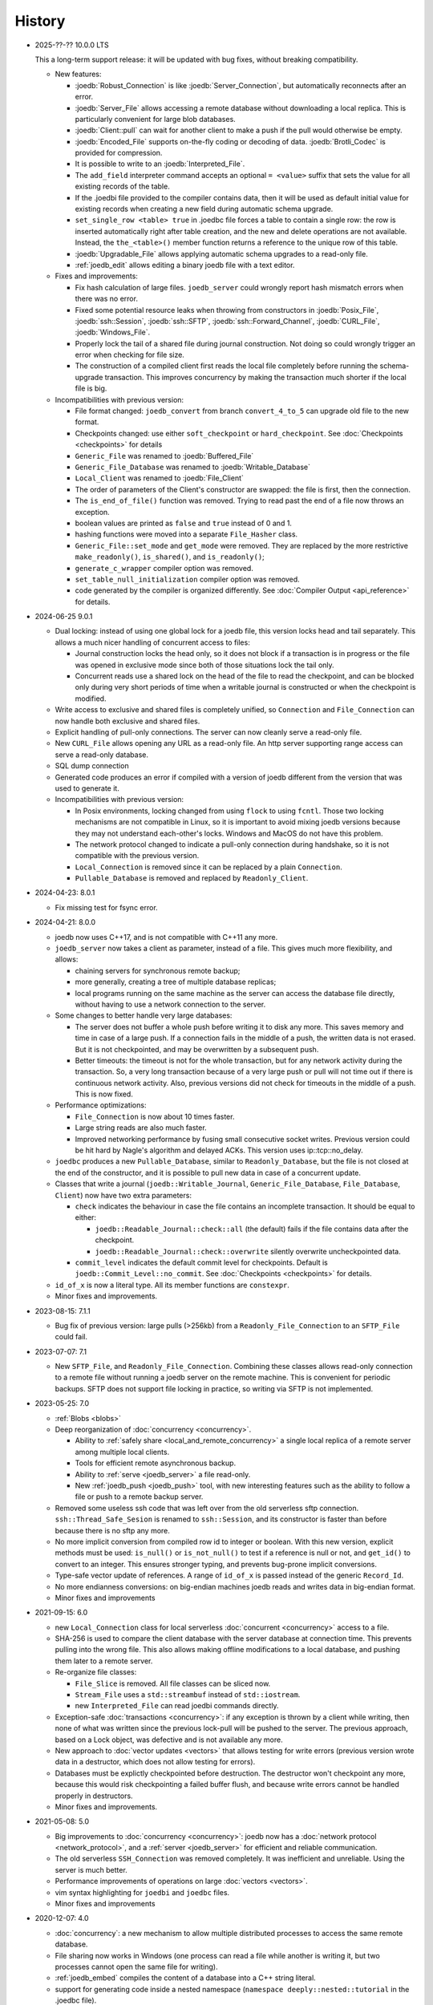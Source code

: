 History
=======

- 2025-??-?? 10.0.0 LTS

  This a long-term support release: it will be updated with bug fixes, without
  breaking compatibility.

  - New features:

    - :joedb:`Robust_Connection` is like :joedb:`Server_Connection`, but
      automatically reconnects after an error.
    - :joedb:`Server_File` allows accessing a remote database without
      downloading a local replica. This is particularly convenient for large
      blob databases.
    - :joedb:`Client::pull` can wait for another client to make a
      push if the pull would otherwise be empty.
    - :joedb:`Encoded_File` supports on-the-fly coding or decoding of data.
      :joedb:`Brotli_Codec` is provided for compression.
    - It is possible to write to an :joedb:`Interpreted_File`.
    - The ``add_field`` interpreter command accepts an optional ``= <value>``
      suffix that sets the value for all existing records of the table.
    - If the .joedbi file provided to the compiler contains data, then it will
      be used as default initial value for existing records when creating a new
      field during automatic schema upgrade.
    - ``set_single_row <table> true`` in .joedbc file forces a table to contain
      a single row: the row is inserted automatically right after table
      creation, and the new and delete operations are not available. Instead,
      the ``the_<table>()`` member function returns a reference to the unique
      row of this table.
    - :joedb:`Upgradable_File` allows applying automatic schema upgrades to a
      read-only file.
    - :ref:`joedb_edit` allows editing a binary joedb file with a text editor.

  - Fixes and improvements:

    - Fix hash calculation of large files. ``joedb_server`` could wrongly
      report hash mismatch errors when there was no error.
    - Fixed some potential resource leaks when throwing from constructors in
      :joedb:`Posix_File`, :joedb:`ssh::Session`, :joedb:`ssh::SFTP`,
      :joedb:`ssh::Forward_Channel`, :joedb:`CURL_File`,
      :joedb:`Windows_File`.
    - Properly lock the tail of a shared file during journal construction. Not
      doing so could wrongly trigger an error when checking for file size.
    - The construction of a compiled client first reads the local file
      completely before running the schema-upgrade transaction. This improves
      concurrency by making the transaction much shorter if the local file is
      big.

  - Incompatibilities with previous version:

    - File format changed: ``joedb_convert`` from branch ``convert_4_to_5``
      can upgrade old file to the new format.
    - Checkpoints changed: use either ``soft_checkpoint`` or
      ``hard_checkpoint``. See :doc:`Checkpoints <checkpoints>` for details
    - ``Generic_File`` was renamed to :joedb:`Buffered_File`
    - ``Generic_File_Database`` was renamed to :joedb:`Writable_Database`
    - ``Local_Client`` was renamed to :joedb:`File_Client`
    - The order of parameters of the Client's constructor are swapped: the file
      is first, then the connection.
    - The ``is_end_of_file()`` function was removed. Trying to read past the
      end of a file now throws an exception.
    - boolean values are printed as ``false`` and ``true`` instead of 0 and 1.
    - hashing functions were moved into a separate ``File_Hasher`` class.
    - ``Generic_File::set_mode`` and ``get_mode`` were removed. They are
      replaced by the more restrictive ``make_readonly()``, ``is_shared()``,
      and ``is_readonly()``;
    - ``generate_c_wrapper`` compiler option was removed.
    - ``set_table_null_initialization`` compiler option was removed.
    - code generated by the compiler is organized differently. See
      :doc:`Compiler Output <api_reference>` for details.

- 2024-06-25 9.0.1

  - Dual locking: instead of using one global lock for a joedb file, this
    version locks head and tail separately. This allows a much nicer handling
    of concurrent access to files:

    - Journal construction locks the head only, so it does not block if a
      transaction is in progress or the file was opened in exclusive mode since
      both of those situations lock the tail only.
    - Concurrent reads use a shared lock on the head of the file to read the
      checkpoint, and can be blocked only during very short periods of time
      when a writable journal is constructed or when the checkpoint is
      modified.

  - Write access to exclusive and shared files is completely unified, so
    ``Connection`` and ``File_Connection`` can now handle both exclusive and
    shared files.
  - Explicit handling of pull-only connections. The server can now cleanly
    serve a read-only file.
  - New ``CURL_File`` allows opening any URL as a read-only file. An http
    server supporting range access can serve a read-only database.
  - SQL dump connection
  - Generated code produces an error if compiled with a version of joedb
    different from the version that was used to generate it.
  - Incompatibilities with previous version:

    - In Posix environments, locking changed from using ``flock`` to using
      ``fcntl``. Those two locking mechanisms are not compatible in Linux, so
      it is important to avoid mixing joedb versions because they may not
      understand each-other's locks. Windows and MacOS do not have this
      problem.
    - The network protocol changed to indicate a pull-only connection during
      handshake, so it is not compatible with the previous version.
    - ``Local_Connection`` is removed since it can be replaced by a plain
      ``Connection``.
    - ``Pullable_Database`` is removed and replaced by ``Readonly_Client``.

- 2024-04-23: 8.0.1

  - Fix missing test for fsync error.

- 2024-04-21: 8.0.0

  - joedb now uses C++17, and is not compatible with C++11 any more.
  - ``joedb_server`` now takes a client as parameter, instead of a file. This
    gives much more flexibility, and allows:

    - chaining servers for synchronous remote backup;
    - more generally, creating a tree of multiple database replicas;
    - local programs running on the same machine as the server can access the
      database file directly, without having to use a network connection to the
      server.

  - Some changes to better handle very large databases:

    - The server does not buffer a whole push before writing it to disk any
      more. This saves memory and time in case of a large push. If a connection
      fails in the middle of a push, the written data is not erased. But it is
      not checkpointed, and may be overwritten by a subsequent push.
    - Better timeouts: the timeout is not for the whole transaction, but for
      any network activity during the transaction. So, a very long transaction
      because of a very large push or pull will not time out if there is
      continuous network activity. Also, previous versions did not check for
      timeouts in the middle of a push. This is now fixed.

  - Performance optimizations:

    - ``File_Connection`` is now about 10 times faster.
    - Large string reads are also much faster.
    - Improved networking performance by fusing small consecutive socket
      writes. Previous version could be hit hard by Nagle's algorithm and
      delayed ACKs. This version uses ip::tcp::no_delay.

  - ``joedbc`` produces a new ``Pullable_Database``, similar to
    ``Readonly_Database``, but the file is not closed at the end of the
    constructor, and it is possible to pull new data in case of a concurrent
    update.
  - Classes that write a journal (``joedb::Writable_Journal``,
    ``Generic_File_Database``, ``File_Database``, ``Client``) now have two
    extra parameters:

    - ``check`` indicates the behaviour in case the file contains an incomplete
      transaction. It should be equal to either:

      - ``joedb::Readable_Journal::check::all`` (the default) fails if the file
        contains data after the checkpoint.
      - ``joedb::Readable_Journal::check::overwrite`` silently overwrite
        uncheckpointed data.

    - ``commit_level`` indicates the default commit level for checkpoints.
      Default is ``joedb::Commit_Level::no_commit``. See :doc:`Checkpoints
      <checkpoints>` for details.

  - ``id_of_x`` is now a literal type. All its member functions are
    ``constexpr``.
  - Minor fixes and improvements.

- 2023-08-15: 7.1.1

  - Bug fix of previous version: large pulls (>256kb) from a
    ``Readonly_File_Connection`` to an ``SFTP_File`` could fail.

- 2023-07-07: 7.1

  - New ``SFTP_File``, and ``Readonly_File_Connection``. Combining these
    classes allows read-only connection to a remote file without running a
    joedb server on the remote machine. This is convenient for periodic
    backups. SFTP does not support file locking in practice, so writing via
    SFTP is not implemented.

- 2023-05-25: 7.0

  - :ref:`Blobs <blobs>`
  - Deep reorganization of :doc:`concurrency <concurrency>`.

    - Ability to :ref:`safely share <local_and_remote_concurrency>` a single
      local replica of a remote server among multiple local clients.
    - Tools for efficient remote asynchronous backup.
    - Ability to :ref:`serve <joedb_server>` a file read-only.
    - New :ref:`joedb_push <joedb_push>` tool, with new interesting features
      such as the ability to follow a file or push to a remote backup server.

  - Removed some useless ssh code that was left over from the old serverless
    sftp connection. ``ssh::Thread_Safe_Sesion`` is renamed to
    ``ssh::Session``, and its constructor is faster than before because there
    is no sftp any more.
  - No more implicit conversion from compiled row id to integer or boolean.
    With this new version, explicit methods must be used: ``is_null()`` or
    ``is_not_null()`` to test if a reference is null or not, and ``get_id()``
    to convert to an integer. This ensures stronger typing, and prevents
    bug-prone implicit conversions.
  - Type-safe vector update of references. A range of ``id_of_x`` is passed
    instead of the generic ``Record_Id``.
  - No more endianness conversions: on big-endian machines joedb reads and
    writes data in big-endian format.
  - Minor fixes and improvements

- 2021-09-15: 6.0

  - new ``Local_Connection`` class for local serverless :doc:`concurrent
    <concurrency>` access to a file.
  - SHA-256 is used to compare the client database with the server database at
    connection time. This prevents pulling into the wrong file. This also
    allows making offline modifications to a local database, and pushing them
    later to a remote server.
  - Re-organize file classes:

    - ``File_Slice`` is removed. All file classes can be sliced now.
    - ``Stream_File`` uses a ``std::streambuf`` instead of ``std::iostream``.
    - new ``Interpreted_File`` can read joedbi commands directly.

  - Exception-safe :doc:`transactions <concurrency>`: if any exception is
    thrown by a client while writing, then none of what was written since the
    previous lock-pull will be pushed to the server. The previous approach,
    based on a Lock object, was defective and is not available any more.
  - New approach to :doc:`vector updates <vectors>` that allows testing for
    write errors (previous version wrote data in a destructor, which does not
    allow testing for errors).
  - Databases must be explictly checkpointed before destruction. The destructor
    won't checkpoint any more, because this would risk checkpointing a failed
    buffer flush, and because write errors cannot be handled properly in
    destructors.
  - Minor fixes and improvements.

- 2021-05-08: 5.0

  - Big improvements to :doc:`concurrency <concurrency>`: joedb now has a
    :doc:`network protocol <network_protocol>`, and a :ref:`server
    <joedb_server>` for efficient and reliable communication.
  - The old serverless ``SSH_Connection`` was removed completely. It was
    inefficient and unreliable. Using the server is much better.
  - Performance improvements of operations on large :doc:`vectors <vectors>`.
  - vim syntax highlighting for ``joedbi`` and ``joedbc`` files.
  - Minor fixes and improvements

- 2020-12-07: 4.0

  - :doc:`concurrency`: a new mechanism to allow multiple distributed processes
    to access the same remote database.
  - File sharing now works in Windows (one process can read a file while
    another is writing it, but two processes cannot open the same file for
    writing).
  - :ref:`joedb_embed` compiles the content of a database into a C++ string
    literal.
  - support for generating code inside a nested namespace (``namespace
    deeply::nested::tutorial`` in the .joedbc file).
  - .deb packages are provided for easy installation.
  - Minor fixes and improvements

- 2019-11-19: 3.0

  - More flexibility for opening files:

    - A database can be based on a C++ stream (which allows compression,
      encryption, or building a database into an executable as a string).
    - A read-only database can be opened directly from within an Android apk,
      without having to extract the file first.
    - See :ref:`opening_files` for more details.

  - Better portability:

    - Defining the ``JOEDB_PORTABLE`` macro builds joedb with portable C++ only
      (no file locking, no fsync). With this option, joedb can be used on the
      PlayStation 4 and the Nintendo Switch.
    - Unlike in Linux, ``fseek`` and ``ftell`` are 32-bit in Windows. So the
      previous version could not handle files larger than 2^31 bytes. This is
      now fixed, and very large files can be used in Windows.
    - Unlike Linux, Windows does no print any information when a program is
      terminated by an exception. Joedb tools in this version catch all
      exceptions, and print them before quitting.

  - Main version number incremented because of one minor change: custom
    functions are now member of ``Generic_File_Database`` instead of the
    ``File_Database`` class.

  - Minor fixes and improvements.

- 2018-04-02: 2.1

  - new :ref:`joedb_merge` tool to concatenate joedb files
  - dense table storage is more memory-efficient in the interpreter
  - Minor fixes and improvements

- 2017-01-18: 2.0

  - Exceptions everywhere: no more error codes, no more bad states, better
    diagnostics.
  - Safety: several safety checks were added. This version was thoroughly
    fuzzed, and should not crash on any input file. Many assertions were added
    to detect data-manipulation errors (double delete, double insert, reading
    invalid rows, etc.).
  - Better handling of read-only files and locking. A file opened for writing
    can now be opened for reading by other processes. Readers won't be updated
    by changes made by the writer, but it is still more convenient than before.
  - The compiler can produce a rudimentary C wrapper around the C++ classes.
  - :ref:`joedb_to_json`
  - Tested on big-endian and 32-bit machines
  - Many minor fixes and improvements

- 2016-11-18: 1.0
